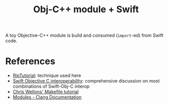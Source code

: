 #+title: Obj-C++ module + Swift

A toy Objective-C++ module is build and consumed (~import~-ed) from Swift code.

* References

  - [[https://riptutorial.com/swift/example/1418][RipTutorial]]: technique used here
  - [[https://medium.com/@mail2ashislaha/swift-objective-c-interoperability-static-libraries-modulemap-etc-39caa77ce1fc][Swift Objective C interoperability]]: comprehensive discussion on most combinations of Swift-Obj-C interop
  - [[https://nullprogram.com/blog/2017/08/20/][Chris Wellons' Makefile tutorial]]
  - [[https://clang.llvm.org/docs/Modules.html][Modules - Clang Documentation]]
